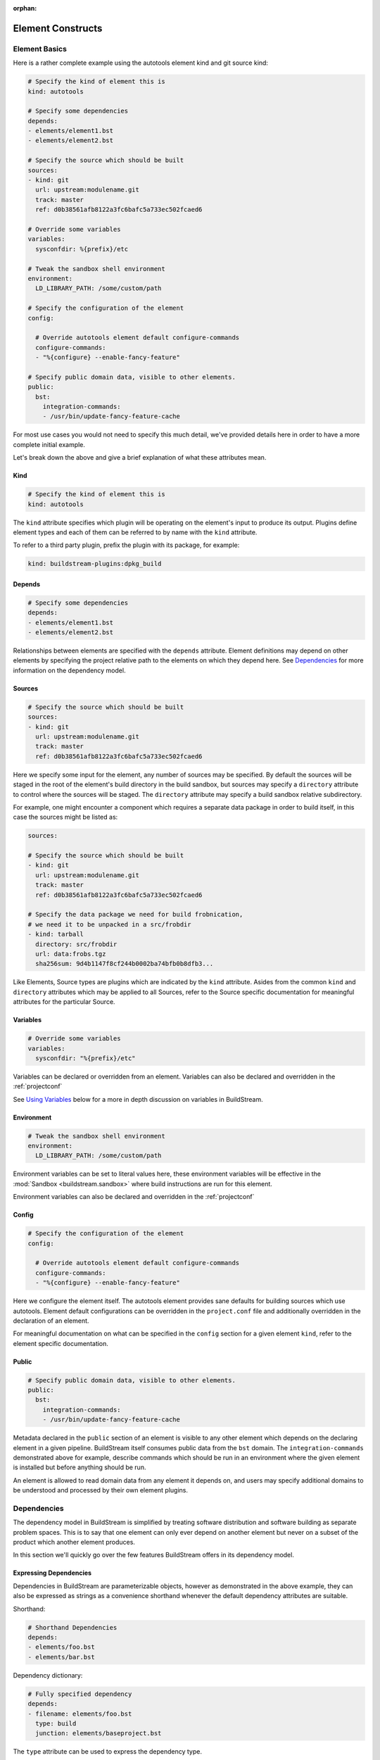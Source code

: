 :orphan:

.. _format:

Element Constructs
==================


.. _format_basics:

Element Basics
--------------
Here is a rather complete example using the autotools element kind and git source kind:

.. code:: yaml

   # Specify the kind of element this is
   kind: autotools

   # Specify some dependencies
   depends:
   - elements/element1.bst
   - elements/element2.bst

   # Specify the source which should be built
   sources:
   - kind: git
     url: upstream:modulename.git
     track: master
     ref: d0b38561afb8122a3fc6bafc5a733ec502fcaed6

   # Override some variables
   variables:
     sysconfdir: %{prefix}/etc

   # Tweak the sandbox shell environment
   environment:
     LD_LIBRARY_PATH: /some/custom/path

   # Specify the configuration of the element
   config:

     # Override autotools element default configure-commands
     configure-commands:
     - "%{configure} --enable-fancy-feature"

   # Specify public domain data, visible to other elements.
   public:
     bst:
       integration-commands:
       - /usr/bin/update-fancy-feature-cache

For most use cases you would not need to specify this much detail, we've provided
details here in order to have a more complete initial example.

Let's break down the above and give a brief explanation of what these attributes mean.


Kind
~~~~

.. code:: yaml

   # Specify the kind of element this is
   kind: autotools

The ``kind`` attribute specifies which plugin will be operating on the element's input to
produce its output. Plugins define element types and each of them can be referred to by
name with the ``kind`` attribute.

To refer to a third party plugin, prefix the plugin with its package, for example:

.. code:: yaml

   kind: buildstream-plugins:dpkg_build


Depends
~~~~~~~

.. code:: yaml

   # Specify some dependencies
   depends:
   - elements/element1.bst
   - elements/element2.bst

Relationships between elements are specified with the ``depends`` attribute. Element
definitions may depend on other elements by specifying the project relative path
to the elements on which they depend here. See `Dependencies`_ for more information
on the dependency model.


.. _format_sources:

Sources
~~~~~~~

.. code:: yaml

   # Specify the source which should be built
   sources:
   - kind: git
     url: upstream:modulename.git
     track: master
     ref: d0b38561afb8122a3fc6bafc5a733ec502fcaed6

Here we specify some input for the element, any number of sources may be specified.
By default the sources will be staged in the root of the element's build directory
in the build sandbox, but sources may specify a ``directory`` attribute to control
where the sources will be staged. The ``directory`` attribute may specify a build
sandbox relative subdirectory.

For example, one might encounter a component which requires a separate data package
in order to build itself, in this case the sources might be listed as:

.. code:: yaml

   sources:

   # Specify the source which should be built
   - kind: git
     url: upstream:modulename.git
     track: master
     ref: d0b38561afb8122a3fc6bafc5a733ec502fcaed6

   # Specify the data package we need for build frobnication,
   # we need it to be unpacked in a src/frobdir
   - kind: tarball
     directory: src/frobdir
     url: data:frobs.tgz
     sha256sum: 9d4b1147f8cf244b0002ba74bfb0b8dfb3...

Like Elements, Source types are plugins which are indicated by the ``kind`` attribute.
Asides from the common ``kind`` and ``directory`` attributes which may be applied to all
Sources, refer to the Source specific documentation for meaningful attributes for the
particular Source.


Variables
~~~~~~~~~

.. code:: yaml

   # Override some variables
   variables:
     sysconfdir: "%{prefix}/etc"

Variables can be declared or overridden from an element. Variables can also be
declared and overridden in the :ref:`projectconf`

See `Using Variables`_ below for a more in depth discussion on variables in BuildStream.


Environment
~~~~~~~~~~~

.. code:: yaml

   # Tweak the sandbox shell environment
   environment:
     LD_LIBRARY_PATH: /some/custom/path

Environment variables can be set to literal values here, these environment
variables will be effective in the :mod:`Sandbox <buildstream.sandbox>` where
build instructions are run for this element.


Environment variables can also be declared and overridden in the :ref:`projectconf`


.. _format_config:

Config
~~~~~~

.. code:: yaml

   # Specify the configuration of the element
   config:

     # Override autotools element default configure-commands
     configure-commands:
     - "%{configure} --enable-fancy-feature"

Here we configure the element itself. The autotools element provides sane defaults for
building sources which use autotools. Element default configurations can be overridden
in the ``project.conf`` file and additionally overridden in the declaration of an element.

For meaningful documentation on what can be specified in the ``config`` section for a given
element ``kind``, refer to the element specific documentation. 


.. _format_public:

Public
~~~~~~

.. code:: yaml

   # Specify public domain data, visible to other elements.
   public:
     bst:
       integration-commands:
       - /usr/bin/update-fancy-feature-cache

Metadata declared in the ``public`` section of an element is visible to
any other element which depends on the declaring element in a given pipeline.
BuildStream itself consumes public data from the ``bst`` domain. The ``integration-commands``
demonstrated above for example, describe commands which should be run in an
environment where the given element is installed but before anything should be run.

An element is allowed to read domain data from any element it depends on, and users
may specify additional domains to be understood and processed by their own element
plugins.


.. _format_dependencies:

Dependencies
------------
The dependency model in BuildStream is simplified by treating software distribution
and software building as separate problem spaces. This is to say that one element
can only ever depend on another element but never on a subset of the product which
another element produces.

In this section we'll quickly go over the few features BuildStream offers in its
dependency model.


Expressing Dependencies
~~~~~~~~~~~~~~~~~~~~~~~
Dependencies in BuildStream are parameterizable objects, however as demonstrated
in the above example, they can also be expressed as strings as a convenience
shorthand whenever the default dependency attributes are suitable.

Shorthand:

.. code:: yaml

   # Shorthand Dependencies
   depends:
   - elements/foo.bst
   - elements/bar.bst

Dependency dictionary:

.. code:: yaml

   # Fully specified dependency
   depends:
   - filename: elements/foo.bst
     type: build
     junction: elements/baseproject.bst

The ``type`` attribute can be used to express the dependency type.

The ``junction`` attribute can be used to depend on elements in other projects.
See :mod:`junction <elements.junction>`.

.. note::

   The ``junction`` attribute is available since :ref:`format version 1 <project_format_version>`


Dependency Types
~~~~~~~~~~~~~~~~
The dependency ``type`` attribute defines what the dependency is required for
and is essential to how BuildStream plots a build plan.

There are two types which one can specify for a dependency, ``build`` and ``runtime``.

A ``build`` dependency type states that the given element's product must
be staged in order to build the depending element. Depending on an element
which has ``build`` dependencies will not implicitly depend on that element's
``build`` dependencies.

A ``runtime`` dependency type states that the given element's product
must be present for the depending element to function. An element's
``runtime`` dependencies need not be staged in order to build the element.

If ``type`` is not specified, then it is assumed that the dependency is
required both at build time and runtime.

.. note::

   It is assumed that a dependency which is required for building an
   element must run while building the depending element. This means that
   ``build`` depending on a given element implies that that element's
   ``runtime`` dependencies will also be staged for the purpose of building.


.. _format_variables:

Using Variables
---------------
Variables in BuildStream are a way to make your build instructions and
element configurations more dynamic.


Referring to Variables
~~~~~~~~~~~~~~~~~~~~~~
Variables are expressed as ``%{...}``, where ``...`` must contain only
alphanumeric characters and the separators ``_`` and ``-``. Further, the
first letter of ``...`` must be an alphabetic character.

.. code:: yaml

   This is release version %{version}


Declaring and Overriding Variables
~~~~~~~~~~~~~~~~~~~~~~~~~~~~~~~~~~
To declare or override a variable, one need only specify a value
in the relevant *variables* section:

.. code:: yaml

   variables:
     hello: Hello World

You can refer to another variable while declaring a variable:

.. code:: yaml

   variables:
     release-text: This is release version %{version}

The order in which you declare variables is arbitrary, so long as there is no cyclic
dependency and that all referenced variables are declared, the following is fine:

.. code:: yaml

   variables:
     release-text: This is release version %{version}
     version: 5.5

.. note::

   It should be noted that variable resolution only happens after all
   :ref:`Element Composition <format_composition>` has already taken place.

   This is to say that overriding ``%{version}`` at a higher priority will effect
   the final result of ``%{release-text}``.


**Example:**

.. code:: yaml

   kind: autotools

   # Declare variable, expect %{version} was already declared
   variables:
     release-text: This is release version %{version}

   config:

     # Customize the installation
     install-commands:
     - |
       %{make-install} RELEASE_TEXT="%{release-text}"

